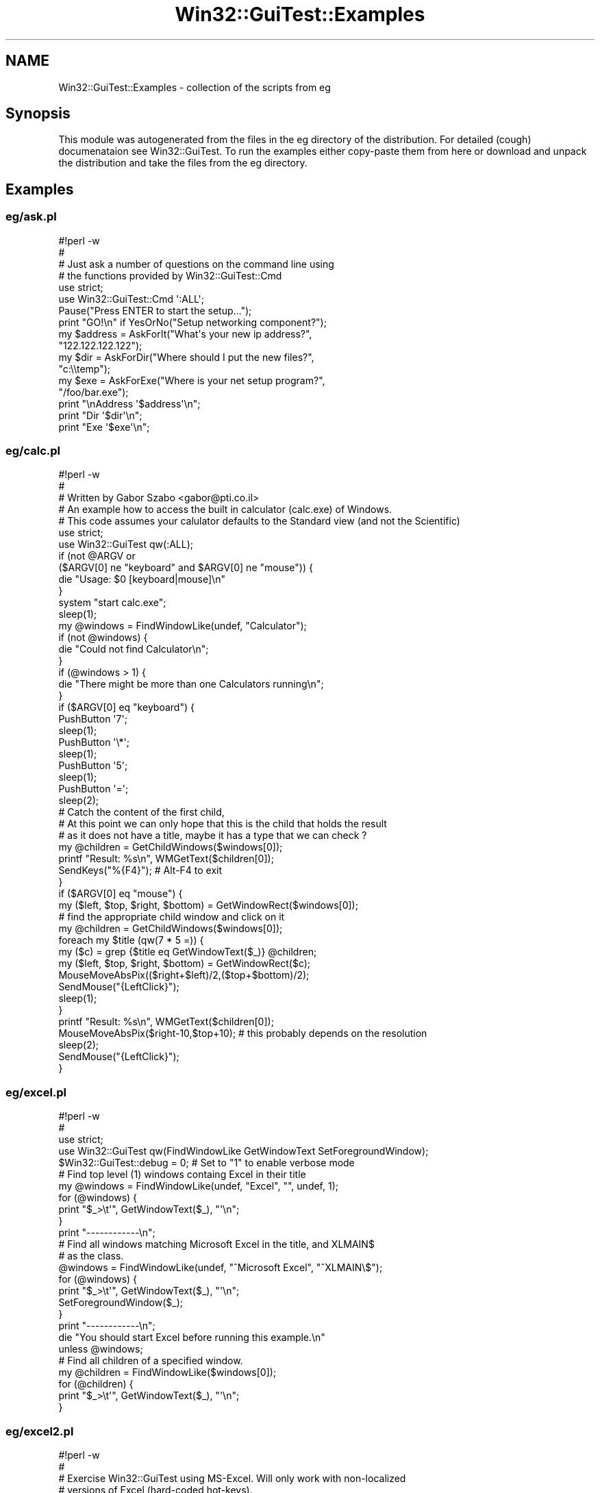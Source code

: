 .\" Automatically generated by Pod::Man 2.28 (Pod::Simple 3.35)
.\"
.\" Standard preamble:
.\" ========================================================================
.de Sp \" Vertical space (when we can't use .PP)
.if t .sp .5v
.if n .sp
..
.de Vb \" Begin verbatim text
.ft CW
.nf
.ne \\$1
..
.de Ve \" End verbatim text
.ft R
.fi
..
.\" Set up some character translations and predefined strings.  \*(-- will
.\" give an unbreakable dash, \*(PI will give pi, \*(L" will give a left
.\" double quote, and \*(R" will give a right double quote.  \*(C+ will
.\" give a nicer C++.  Capital omega is used to do unbreakable dashes and
.\" therefore won't be available.  \*(C` and \*(C' expand to `' in nroff,
.\" nothing in troff, for use with C<>.
.tr \(*W-
.ds C+ C\v'-.1v'\h'-1p'\s-2+\h'-1p'+\s0\v'.1v'\h'-1p'
.ie n \{\
.    ds -- \(*W-
.    ds PI pi
.    if (\n(.H=4u)&(1m=24u) .ds -- \(*W\h'-12u'\(*W\h'-12u'-\" diablo 10 pitch
.    if (\n(.H=4u)&(1m=20u) .ds -- \(*W\h'-12u'\(*W\h'-8u'-\"  diablo 12 pitch
.    ds L" ""
.    ds R" ""
.    ds C` ""
.    ds C' ""
'br\}
.el\{\
.    ds -- \|\(em\|
.    ds PI \(*p
.    ds L" ``
.    ds R" ''
.    ds C`
.    ds C'
'br\}
.\"
.\" Escape single quotes in literal strings from groff's Unicode transform.
.ie \n(.g .ds Aq \(aq
.el       .ds Aq '
.\"
.\" If the F register is turned on, we'll generate index entries on stderr for
.\" titles (.TH), headers (.SH), subsections (.SS), items (.Ip), and index
.\" entries marked with X<> in POD.  Of course, you'll have to process the
.\" output yourself in some meaningful fashion.
.\"
.\" Avoid warning from groff about undefined register 'F'.
.de IX
..
.nr rF 0
.if \n(.g .if rF .nr rF 1
.if (\n(rF:(\n(.g==0)) \{
.    if \nF \{
.        de IX
.        tm Index:\\$1\t\\n%\t"\\$2"
..
.        if !\nF==2 \{
.            nr % 0
.            nr F 2
.        \}
.    \}
.\}
.rr rF
.\" ========================================================================
.\"
.IX Title "Win32::GuiTest::Examples 3pm"
.TH Win32::GuiTest::Examples 3pm "2008-10-01" "perl v5.22.1" "User Contributed Perl Documentation"
.\" For nroff, turn off justification.  Always turn off hyphenation; it makes
.\" way too many mistakes in technical documents.
.if n .ad l
.nh
.SH "NAME"
Win32::GuiTest::Examples \- collection of the scripts from eg
.SH "Synopsis"
.IX Header "Synopsis"
This module was autogenerated from the files in the eg directory of
the distribution. For detailed (cough) documenataion see Win32::GuiTest.
To run the examples either copy-paste them from here or download and unpack
the distribution and take the files from the eg directory.
.SH "Examples"
.IX Header "Examples"
.SS "eg/ask.pl"
.IX Subsection "eg/ask.pl"
.Vb 1
\&    #!perl \-w
\&    
\&    #
\&    # Just ask a number of questions on the command line using
\&    # the functions provided by Win32::GuiTest::Cmd
\&    
\&    use strict;
\&    use Win32::GuiTest::Cmd \*(Aq:ALL\*(Aq;
\&    
\&    Pause("Press ENTER to start the setup...");
\&    
\&    print "GO!\en" if YesOrNo("Setup networking component?");
\&    
\&    my $address = AskForIt("What\*(Aqs your new ip address?", 
\&        "122.122.122.122");
\&    
\&    my $dir = AskForDir("Where should I put the new files?", 
\&        "c:\e\etemp");
\&    
\&    my $exe = AskForExe("Where is your net setup program?", 
\&        "/foo/bar.exe");
\&    
\&    print "\enAddress \*(Aq$address\*(Aq\en";
\&    print "Dir     \*(Aq$dir\*(Aq\en";
\&    print "Exe     \*(Aq$exe\*(Aq\en";
.Ve
.SS "eg/calc.pl"
.IX Subsection "eg/calc.pl"
.Vb 1
\&    #!perl \-w
\&    
\&    #
\&    # Written by Gabor Szabo <gabor@pti.co.il>
\&    # An example how to access the built in calculator (calc.exe) of Windows.
\&    # This code assumes your calulator defaults to the Standard view (and not the Scientific)
\&    
\&    
\&    
\&    use strict;
\&    
\&    use Win32::GuiTest qw(:ALL);
\&    
\&    if (not @ARGV or 
\&        ($ARGV[0] ne "keyboard" and  $ARGV[0] ne "mouse")) {
\&        die "Usage: $0 [keyboard|mouse]\en" 
\&    }
\&       
\&    system "start calc.exe";
\&    sleep(1);
\&    my @windows = FindWindowLike(undef, "Calculator");
\&    
\&    if (not @windows) {
\&       die "Could not find Calculator\en";
\&    }
\&    if (@windows > 1) {
\&       die "There might be more than one Calculators running\en";
\&    }
\&    
\&    if ($ARGV[0] eq "keyboard") {
\&       PushButton \*(Aq7\*(Aq;  
\&       sleep(1);
\&       PushButton \*(Aq\e*\*(Aq;
\&       sleep(1);
\&       PushButton \*(Aq5\*(Aq;
\&       sleep(1);
\&       PushButton \*(Aq=\*(Aq;
\&       sleep(2);
\&       
\&       # Catch the content of the first child, 
\&       # At this point we can only hope that this is the child that holds the result
\&       # as it does not have a title, maybe it has a type that we can check ?
\&       my @children = GetChildWindows($windows[0]);
\&       printf "Result: %s\en", WMGetText($children[0]);
\&       
\&       SendKeys("%{F4}");  # Alt\-F4 to exit
\&    }
\&    if ($ARGV[0] eq "mouse") {
\&       my ($left, $top, $right, $bottom) = GetWindowRect($windows[0]);
\&       # find the appropriate child window and click on  it
\&       my @children = GetChildWindows($windows[0]);
\&       foreach my $title (qw(7 * 5 =)) {
\&           my ($c) = grep {$title eq GetWindowText($_)} @children;
\&           my ($left, $top, $right, $bottom) = GetWindowRect($c);
\&           MouseMoveAbsPix(($right+$left)/2,($top+$bottom)/2);
\&           SendMouse("{LeftClick}");
\&           sleep(1);
\&       }
\&       printf "Result: %s\en", WMGetText($children[0]);
\&       
\&       MouseMoveAbsPix($right\-10,$top+10);  # this probably depends on the resolution
\&       sleep(2);
\&       SendMouse("{LeftClick}");
\&    }
.Ve
.SS "eg/excel.pl"
.IX Subsection "eg/excel.pl"
.Vb 2
\&    #!perl \-w
\&    #
\&    
\&    use strict;
\&    
\&    use Win32::GuiTest qw(FindWindowLike GetWindowText SetForegroundWindow);
\&    
\&    $Win32::GuiTest::debug = 0; # Set to "1" to enable verbose mode
\&    
\&    # Find top level (1) windows containg Excel in their title
\&    my @windows = FindWindowLike(undef, "Excel", "", undef, 1);
\&    for (@windows) {
\&        print "$_>\et\*(Aq", GetWindowText($_), "\*(Aq\en";
\&    }
\&    print "\-\-\-\-\-\-\-\-\-\-\-\-\en";
\&    
\&    # Find all windows matching Microsoft Excel in the title, and XLMAIN$
\&    # as the class. 
\&    @windows = FindWindowLike(undef, "^Microsoft Excel", "^XLMAIN\e$");
\&    for (@windows) {
\&        print "$_>\et\*(Aq", GetWindowText($_), "\*(Aq\en";
\&        SetForegroundWindow($_);
\&    }
\&    print "\-\-\-\-\-\-\-\-\-\-\-\-\en";
\&    
\&    die "You should start Excel before running this example.\en"
\&        unless @windows;
\&    
\&    # Find all children of a specified window.
\&    my @children = FindWindowLike($windows[0]);
\&    for (@children) {
\&        print "$_>\et\*(Aq", GetWindowText($_), "\*(Aq\en";
\&    }
.Ve
.SS "eg/excel2.pl"
.IX Subsection "eg/excel2.pl"
.Vb 1
\&    #!perl \-w
\&    
\&    #
\&    # Exercise Win32::GuiTest using MS\-Excel. Will only work with non\-localized
\&    # versions of Excel (hard\-coded hot\-keys).
\&    #
\&    
\&    use strict;
\&    use Win32::GuiTest qw(FindWindowLike GetWindowText 
\&    SetForegroundWindow SendKeys);
\&    
\&    $Win32::GuiTest::debug = 0; # Set to "1" to enable verbose mode
\&    
\&    my @windows = FindWindowLike(0, "^Microsoft Excel", "^XLMAIN\e$");
\&    
\&    die "You should start Excel before running this example.\en"
\&        unless @windows;
\&    
\&    print "$windows[0]>\et\*(Aq", GetWindowText($windows[0]), "\*(Aq\en\en";
\&    SetForegroundWindow($windows[0]);
\&    SendKeys("%fn~{PAUSE 1000}");
\&    SendKeys("Randal, look!{TAB}");
\&    SendKeys("Just{TAB}Another{TAB}Perl{TAB}Hacker{TAB}");
\&    SendKeys("{DOWN}{LEFT 5}This is another test!{TAB}{DOWN}{LEFT}");
\&    SendKeys("I hope we\*(Aqre on cell A3!{ENTER}");
\&    
\&    my @xl_children = FindWindowLike($windows[0]);
\&    for (@xl_children) {
\&        print "$_>\et\*(Aq", GetWindowText($_), "\*(Aq\en";
\&    }
\&    
\&    print "\en";
\&    
\&    SendKeys("{PAUSE 2000}%to{PAUSE 2000}");
\&    SendKeys("{ESC}Test finished.{ENTER}");
.Ve
.SS "eg/fonts.pl"
.IX Subsection "eg/fonts.pl"
.Vb 4
\&    #!perl \-w
\&    # Use Win32::GuiTest to get a list of supported fonts from a
\&    # dialog box.
\&    # By Ernesto Guisado (erngui@acm.org).
\&    
\&    use strict;
\&    
\&    use Win32::GuiTest qw(:ALL);
\&    
\&    #sub FontTxt { "Fuente"; } # i18n
\&    #sub OpenFont { "%ef"; }   # i18n
\&    
\&    # Let\*(Aqs see notepad
\&    system("start notepad.exe");
\&    sleep 1;
\&    
\&    # Open the Font dialog
\&    #SendKeys(OpenFont);
\&    MenuSelect("F&ormat|&Font");  # this is also language dependent !
\&    sleep(1);
\&    
\&    # Find the Font dialog using the title and window class
\&    # The Font dialog isn\*(Aqt a child of the notepad window
\&    #my ($fontdlg) = FindWindowLike(0, FontTxt); 
\&    my $fontdlg = GetForegroundWindow();
\&    die "We could not fing the Font dialog\en" if not defined $fontdlg;
\&    print GetWindowText($fontdlg), "\en\en";
\&    sleep(3);
\&    
\&    # Find the right combo using it\*(Aqs control id
\&    my ($combo) = FindWindowLike($fontdlg, "", "ComboBox", 0x470);
\&    die "Where is the combo with the font names?" unless $combo;
\&    
\&    # Print all the font names
\&    for (GetComboContents($combo)) {
\&        print "\*(Aq$_\*(Aq" . "\en";
\&    }
\&    
\&    # Close the dialog and notepad
\&    SendKeys("{ESC}%{F4}");
.Ve
.SS "eg/iswindowstyle.pl"
.IX Subsection "eg/iswindowstyle.pl"
.Vb 2
\&    #!/usr/bin/perl
\&    #
\&    
\&    use Win32::GuiTest qw(:FUNC :LVS);
\&    
\&    # Test IsWindowStyle()
\&    
\&    # Get handle to desktop listview.  Note: Tested on Win2k and NT4.
\&    my ($pm) = FindWindowLike(GetDesktopWindow(), "", "Progman");
\&    my ($sdv) = FindWindowLike($pm, "", "SHELLDLL_DefView");
\&    my ($dlv) = FindWindowLike($sdv, "", "SysListView32");
\&    # Check to see if desktop icons are marked for auto\-arrange.
\&    if (IsWindowStyle($dlv, LVS_AUTOARRANGE)) {
\&        print "Desktop icons are set to auto\-arranged.\en";
\&    } else {
\&        print "Desktop icons are NOT set to auto\-arranged.\en";
\&        ## Code to auto\-arrange desktop icons (MouseClick,SendKeys) ##
\&    }
.Ve
.SS "eg/keypress.pl"
.IX Subsection "eg/keypress.pl"
.Vb 4
\&    #!/usr/bin/perl
\&    # This example shows an easy way to check for certain keystrokes.
\&    # The IsKeyPressed function takes a string with the name of the key.
\&    # This names are the same ones as for SendKeys. 
\&    
\&    use Win32::GuiTest qw(SendKeys IsKeyPressed);
\&    
\&    # Wait until user presses several specified keys
\&    @keys = qw/ESC F5 F11 F12 A B 8 DOWN/;
\&    
\&    for (@keys) {
\&      until (IsKeyPressed($_)) {
\&        print "Please press $_...\en";
\&        SendKeys "{PAUSE 200}";
\&      }
\&    }
.Ve
.SS "eg/menuselect.pl"
.IX Subsection "eg/menuselect.pl"
.Vb 1
\&    #!perl \-w
\&    
\&    # Example how to get the names of the menus
\&    
\&    use strict;
\&    
\&    use Win32::GuiTest qw(:ALL);
\&    
\&    system "start notepad";
\&    sleep 1;
\&    
\&    my $menu = GetMenu(GetForegroundWindow());
\&    print "Menu: $menu\en";
\&    my $submenu = GetSubMenu($menu, 0);
\&    print "Submenu: $submenu\en";
\&    print "Count:", GetMenuItemCount($menu), "\en";
\&    
\&    use Data::Dumper;
\&    
\&    my %h = GetMenuItemInfo($menu, 1);   # Edit on the main menu
\&    print Dumper \e%h;
\&    %h = GetMenuItemInfo($submenu, 1);   # Open in the File menu
\&    print Dumper \e%h;
\&    %h = GetMenuItemInfo($submenu, 4);   # Separator in the File menu
\&    print Dumper \e%h;
\&    
\&    print "===================\en";
\&    menu_parse($menu);
\&    
\&    #MenuSelect("&Archivo|&Salir");
\&    
\&    # Close the menu and notepad
\&    SendKeys("{ESC}%{F4}");
\&    
\&    
\&    # this function receives a menu id and prints as much information about that menu and 
\&    # all its submenues as it can
\&    # One day we might include this in the distributionor in some helper module
\&    sub menu_parse {
\&        my ($menu, $depth) = @_;
\&        $depth ||= 0;
\&        
\&        foreach my $i (0..GetMenuItemCount($menu)\-1) {
\&                my %h = GetMenuItemInfo($menu, $i);
\&                print "   " x $depth;
\&                print "$i  ";
\&                print $h{text} if $h{type} and $h{type} eq "string"; 
\&                print "\-\-\-\-\-\-" if $h{type} and $h{type} eq "separator"; 
\&                print "UNKNOWN" if not $h{type};
\&                print "\en";
\&                
\&                my $submenu = GetSubMenu($menu, $i);
\&                if ($submenu) {
\&                        menu_parse($submenu, $depth+1);
\&                }
\&        }
\&    }
\&    
\&    
\&    SendKeys("%{F4}");
.Ve
.SS "eg/notepad.pl"
.IX Subsection "eg/notepad.pl"
.Vb 2
\&    #!/usr/bin/perl
\&    #
\&    
\&    use Win32::GuiTest;
\&    
\&    system("start notepad.exe");
\&    sleep 3;
\&    Win32::GuiTest::SendKeys("If you\*(Aqre reading this inside notepad,\en");
\&    Win32::GuiTest::SendKeys("we might consider this test succesful.\en");
\&    Win32::GuiTest::SendKeys("Now I\*(Aqll send notepad an ALT{+}F4 to close\en");
\&    Win32::GuiTest::SendKeys("it. Please wait.......");
\&    sleep 1;
\&    Win32::GuiTest::SendKeys(".");
\&    sleep 1;
\&    Win32::GuiTest::SendKeys(".");
\&    sleep 1;
\&    Win32::GuiTest::SendKeys(".");
\&    Win32::GuiTest::SendKeys("%{F4}{TAB}{ENTER}");
.Ve
.SS "eg/notepad_text.pl"
.IX Subsection "eg/notepad_text.pl"
.Vb 2
\&    #!perl \-w
\&    # If you have a notepad window open this prints the contents.
\&    
\&    use strict;
\&    
\&    use Win32::GuiTest qw(FindWindowLike WMGetText);
\&    
\&    my @windows = FindWindowLike(0, "", "Notepad");
\&    die "More than one notepad open\en" if @windows > 1;
\&    die "No notepad is running, please open one with some text in it.\en" if not @windows;
\&    
\&    my $notepad = $windows[0];
\&    my @edits = FindWindowLike($notepad, "", "Edit");
\&    die "More than one edit inside notepad: " .  @edits . "\en" if @edits > 1;
\&    die "No edit window found inside notepad\en" if not @edits;
\&    
\&    print "\-\-\-\-\-\-\-\-\-\-\-\-\-\-\-\-\-\-\-\-\-\-\-\-\-\-\-\-\-\-\-\-\-\-\-\-\-\-\-\-\-\-\-\-\-\-\-\-\-\-\-\-\-\-\-\-\-\-\en";
\&    print WMGetText($edits[0]);
\&    print "\en";
\&    print "\-\-\-\-\-\-\-\-\-\-\-\-\-\-\-\-\-\-\-\-\-\-\-\-\-\-\-\-\-\-\-\-\-\-\-\-\-\-\-\-\-\-\-\-\-\-\-\-\-\-\-\-\-\-\-\-\-\-\en";
.Ve
.SS "eg/paint.pl"
.IX Subsection "eg/paint.pl"
.Vb 2
\&    #!perl \-w
\&    # Draw triangles in MS Paint.
\&    
\&    
\&    use strict;
\&    
\&    use Win32::GuiTest qw(:ALL); 
\&    
\&    system("start /max mspaint");
\&    sleep 2;
\&    my @windows = FindWindowLike(0, "Paint", "");
\&    die "Could not find Paint\en" if not @windows;
\&    
\&    
\&    SetForegroundWindow($windows[0]);
\&    sleep 1;
\&    
\&    # totaly guess work about the location of the area where one can draw.
\&    # A better guess would be welcome
\&    MouseMoveAbsPix((GetWindowRect($windows[0]))[0,1]);
\&    SendMouse ( "{REL50,50}" );  
\&    
\&    # Using high\-level functions
\&    SendMouse ( "{LEFTDOWN}" );
\&    for (1..100) { SendMouse ( "{REL1,1}"  ); }
\&    for (1..100) { SendMouse ( "{REL1,\-1}" ); }
\&    for (1..200) { SendMouse ( "{REL\-1,0}" ); }
\&    SendMouse ( "{LEFTUP}" );
\&    
\&    
\&    
\&    # Using low level functions
\&    SendMouseMoveRel(5,20);
\&    SendLButtonDown();
\&    for (1..100) { SendMouseMoveRel(1,1);  }
\&    for (1..100) { SendMouseMoveRel(1,\-1); }
\&    for (1..200) { SendMouseMoveRel(\-1,0); }
\&    SendLButtonUp();
.Ve
.SS "eg/paint_abs.pl"
.IX Subsection "eg/paint_abs.pl"
.Vb 7
\&    #!perl \-w
\&    #
\&    # Draw an X and a box around it
\&    #
\&    use strict;
\&    use Win32::GuiTest qw(FindWindowLike SetForegroundWindow 
\&        SendMouse MouseMoveAbsPix SendLButtonDown SendLButtonUp);
\&    
\&    system("start /max mspaint");
\&    sleep 2;
\&    my @windows = FindWindowLike(0, "Paint", "");
\&    die "Could not find Paint\en" if not @windows;
\&    
\&    SetForegroundWindow($windows[0]);
\&    sleep 1;
\&    
\&    #Using low level functions
\&    MouseMoveAbsPix(100,100);
\&    SendLButtonDown();
\&    MouseMoveAbsPix(300,300);
\&    SendLButtonUp();
\&    
\&    
\&    sleep 1;
\&    
\&    MouseMoveAbsPix(100,300);
\&    SendLButtonDown();
\&    MouseMoveAbsPix(300,100);
\&    SendLButtonUp();
\&    
\&    sleep 1;
\&        
\&    MouseMoveAbsPix(100,100);
\&    SendLButtonDown();
\&    MouseMoveAbsPix(300,100);
\&    MouseMoveAbsPix(300,300);
\&    MouseMoveAbsPix(100,300);
\&    MouseMoveAbsPix(100,100);
\&    SendLButtonUp();
.Ve
.SS "eg/pushbutton.pl"
.IX Subsection "eg/pushbutton.pl"
.Vb 2
\&    #!/usr/bin/perl
\&    #
\&    
\&    use strict;
\&    use Win32::GuiTest qw(PushButton FindWindowLike SetForegroundWindow
\&        SendKeys WaitWindow IsWindow);
\&    
\&                                  
\&    # Test PushButton()
\&    
\&    # Remove old saved document
\&    unlink("C:\e\etemp\e\ePushButton.txt");
\&    
\&    system("start notepad.exe");
\&    my @windows = WaitWindow("Untitled \- Notepad");
\&    #my @windows = WaitWindow(" \- Bloc de notas");
\&    die unless scalar @windows == 1 && IsWindow($windows[0]);
\&    SetForegroundWindow($windows[0]);
\&    SendKeys("Sample Text\en");
\&    SendKeys("%{F4}");
\&    # Push Yes button to save document
\&    PushButton("Yes");
\&    #PushButton("Sí");
\&    # Type Filename
\&    SendKeys("C:\e\etemp\e\ePushButton.txt");
\&    # Push &Save to save and exit
\&    PushButton("&Save");
\&    #PushButton("&Guardar");
.Ve
.SS "eg/rawkey.pl"
.IX Subsection "eg/rawkey.pl"
.Vb 2
\&    #!/usr/bin/perl
\&    #
\&    
\&    use Win32::GuiTest qw(:FUNC :VK);
\&    
\&    while (1) {
\&        SendRawKey(VK_DOWN, KEYEVENTF_EXTENDEDKEY); 
\&        SendKeys "{PAUSE 200}";
\&    }
.Ve
.SS "eg/selecttabitem.pl"
.IX Subsection "eg/selecttabitem.pl"
.Vb 2
\&    #!/usr/bin/perl
\&    #
\&    
\&    use Win32::GuiTest qw(GetWindowID GetChildWindows GetWindowText
\&        GetForegroundWindow PostMessage PushButton SendKeys SelectTabItem);
\&    
\&    use Win32::GuiTest::Cmd qw(System);
\&    
\&    # Test 
\&    
\&    # Open System Properties
\&    # Tested on Win2k an NT4
\&    System();
\&    #system("start RunDLL32.exe shell32,Control_RunDLL sysdm.cpl,\e@0,2");
\&    sleep(2);
\&    # Select various items on tab control
\&    # Using Window ID
\&    SelectTabItem(12320, 0);
\&    sleep(1);
\&    SelectTabItem(12320, 2);
\&    sleep(1);
\&    SelectTabItem(12320, 1);
\&    sleep(1);
\&    #PushButton("^Cancel");
\&    SendKeys("{ESC}");
.Ve
.SS "eg/showcpl.pl"
.IX Subsection "eg/showcpl.pl"
.Vb 3
\&    #!/usr/bin/perl
\&    # Shows how to open control panel apps programmatically
\&    #
\&    
\&    use Win32::GuiTest::Cmd qw(
\&        Accessibility AppWizard Console DateTime
\&        Display Exchange Internet Joystick Modem
\&        Mouse Multimedia Network Odbc Pcmcia Ports Ras
\&        Regional Server System Telephony Ups Users);
\&    
\&    use Win32::GuiTest qw(SendKeys);
\&    
\&    Modem(); sleep 1;
\&    SendKeys("%{F4}");
\&    Network();sleep 1;
\&    SendKeys("%{F4}"); 
\&    Console();sleep 1;
\&    SendKeys("%{F4}"); 
\&    Accessibility();sleep 1;
\&    SendKeys("%{F4}"); 
\&    AppWizard();   sleep 1;
\&    SendKeys("%{F4}"); 
\&    Pcmcia();     sleep 1;
\&    SendKeys("%{F4}"); 
\&    Regional(); sleep 1;
\&    SendKeys("%{F4}"); 
\&    Joystick(); sleep 1;
\&    SendKeys("%{F4}"); 
\&    Mouse(); sleep 1;
\&    SendKeys("%{F4}"); 
\&    Multimedia(); sleep 1;
\&    SendKeys("%{F4}"); 
\&    Odbc(); sleep 1;
\&    SendKeys("%{F4}"); 
\&    Ports(); sleep 1;
\&    SendKeys("%{F4}"); 
\&    Server(); sleep 1;
\&    SendKeys("%{F4}"); 
\&    System(); sleep 1;
\&    SendKeys("%{F4}"); 
\&    Telephony();sleep 1;
\&    SendKeys("%{F4}"); 
\&    DateTime();sleep 1;
\&    SendKeys("%{F4}"); 
\&    Ups();sleep 1;
\&    SendKeys("%{F4}"); 
\&    Internet(); sleep 1;
\&    SendKeys("%{F4}"); 
\&    Display(); sleep 1;
\&    SendKeys("%{F4}"); 
\&    Ras(); sleep 1;
\&    SendKeys("%{F4}"); 
\&    Users(); sleep 1;
\&    SendKeys("%{F4}");
.Ve
.SS "eg/showmouse.pl"
.IX Subsection "eg/showmouse.pl"
.Vb 2
\&    #!/usr/bin/perl
\&    # This script has been written by Jarek Jurasz jurasz@imb.uni\-karlsruhe.de
\&    
\&    use Win32::GuiTest qw(GetCursorPos);
\&    
\&    while (1)
\&    {
\&      ($x, $y) = GetCursorPos();
\&      print "\erx:$x  y:$y   ";
\&      sleep 1;
\&    }
.Ve
.SS "eg/showwin.pl"
.IX Subsection "eg/showwin.pl"
.Vb 4
\&    #!/usr/bin/perl
\&    # This script has been written by Jarek Jurasz jurasz@imb.uni\-karlsruhe.de
\&    # selectively show/hide a group of windows
\&    # side effect: showing the window activates it
\&    
\&    use Win32::GuiTest qw(:ALL :SW);
\&    
\&    
\&    $name = shift;
\&    $show = shift;
\&    $class = undef;
\&    
\&    die <<EOT unless $name;
\&    Usage: $0 "^Title" [+1|\-1]
\&    +1 show windows
\&    \-1 hide windows
\&     0 or empty show status
\&    Be careful when using bare title words: when running the script, the title of 
\&    the console will change and include the title words, too...
\&    EOT
\&    
\&    
\&    # $name = "^Microsoft Excel" unless $name;
\&    my @win = FindWindowLike(0, $name, $class);
\&    
\&    showall(@win);
\&    
\&    sub showall
\&    {
\&      my @win = @_;
\&      for $win (@win)
\&      {
\&        # should normally be only one
\&        show($win);
\&        # children
\&        # showall(FindWindowLike($win, undef, undef));
\&      }
\&    }
\&    
\&    sub show
\&    {
\&      my $win = shift;
\&    
\&      # dumpwin($win);
\&      if ($show > 0)
\&      {
\&        ShowWindow($win, SW_SHOW) unless (IsWindowVisible($win));
\&        # EnableWindow($win, 1);
\&      }
\&      elsif ($show < 0)
\&      {
\&        ShowWindow($win, SW_HIDE) if (IsWindowVisible($win));
\&      }
\&      
\&      dumpwin($win);
\&    }
\&    
\&    sub dumpwin
\&    {
\&      my $win = shift;
\&      print "Null handle\en", return unless ($win);
\&      print "$win>\ett:", GetWindowText($win), " c:", GetClassName($win);
\&      print " vis:", IsWindowVisible($win);
\&      print " en:", IsWindowEnabled($win);
\&      print "\en";
\&    }
.Ve
.SS "eg/spy\-\-.pl"
.IX Subsection "eg/spy--.pl"
.Vb 4
\&    #!/usr/bin/perl
\&    # MS has a very nice tool (Spy++).
\&    # This is Spy\-\-
\&    #
\&    
\&    use Win32::GuiTest qw(FindWindowLike GetWindowText GetClassName
\&        GetChildDepth GetDesktopWindow);
\&    
\&    for (FindWindowLike()) {
\&        $s = sprintf("0x%08X", $_ );
\&        $s .= ", \*(Aq" .  GetWindowText($_) . "\*(Aq, " . GetClassName($_);
\&        print "+" x GetChildDepth(GetDesktopWindow(), $_), $s, "\en";
\&    }
.Ve
.SS "eg/spy.pl"
.IX Subsection "eg/spy.pl"
.Vb 2
\&    #!perl \-w
\&    use strict;
\&    
\&    # Based on the spy\-\-.pl within the distribution
\&    # Parse a subtree of the whole windoing systme and print as much information as possible
\&    # about each window and each object.
\&    # This software is in a very early stage. Its options and output format will change a lot.
\&    # Your input is welcome !
\&    
\&    # Written by Gabor Szabo <gabor@pti.co.il>
\&    
\&    my $VERSION = "0.02";
\&    
\&    use Getopt::Long;
\&    use Win32::GuiTest qw(:ALL);
\&    my %opts;
\&    GetOptions(\e%opts, "help", "title=s", "all", "id=i", "class=s"); 
\&    usage() if $opts{help} or not %opts;
\&    
\&    
\&    my %seen;
\&    my $desktop = GetDesktopWindow();
\&    my $root    = 0;
\&    my $start;
\&    
\&    $start = 0 if $opts{all};
\&    $start = $opts{id} if $opts{id};
\&    if ($opts{title} or $opts{class}) {
\&        my @windows = FindWindowLike(0, $opts{title}, $opts{class});
\&        #my @windows = FindWindowLike(0, $opts{title}) if $opts{title};
\&        #@windows = FindWindowLike(0, \*(Aq\*(Aq, $opts{class}) if $opts{class};
\&        if (@windows > 1) {
\&                print "There are more than one window that fit:\en";
\&                foreach my $w (@windows) {
\&                        printf "%s | %s | %s\en", $w,  GetClassName($w), GetWindowText($w);
\&                }
\&                exit;
\&        }
\&        die "Did not find such a window." if not @windows;
\&        $start = $windows[0];
\&    }
\&    
\&    
\&    
\&    
\&    
\&    
\&    usage() if not defined $start;
\&    
\&    
\&    my $format = "%\-10s %\-10s, \*(Aq%\-25s\*(Aq, %\-10s, Rect:%\-3s,%\-3s,%\-3s,%\-3s   \*(Aq%s\*(Aq\en";
\&    printf $format,
\&                "Depth",
\&                "WindowID",
\&                "ClassName",
\&                "ParentID",
\&                "WindowRect","","","",
\&                "WindowText";
\&    
\&    
\&    parse_tree($start);
\&    
\&    
\&    
\&    sub GetImmediateChildWindows {
\&        my $WinID = shift;
\&        grep {GetParent($_) eq $WinID} GetChildWindows $WinID;
\&    }
\&    
\&    sub parse_tree {
\&        my $w = shift;
\&        if ($seen{$w}++) {
\&                print "loop $w\en";
\&                return;
\&        }
\&    
\&        prt($w);
\&        #foreach my $child (GetChildWindows($w)) {
\&        #       parse_tree($child);
\&        #}
\&        foreach my $child (GetImmediateChildWindows($w)) {
\&                print "\-\-\-\-\-\-\-\-\-\-\-\-\-\-\-\-\-\-\en" if $w == 0;
\&                parse_tree($child);
\&        }
\&    }
\&    
\&    # GetChildDepth is broken so here is another version, this might work better.
\&     
\&    # returns the real distance between two windows
\&    # returns 0 if the same windows were provides
\&    # returns \-1 if one of the values is not a valid window
\&    # returns \-2 if the given "ancestor" is not really an ancestor of the given "descendant"
\&    sub MyGetChildDepth {
\&        my ($ancestor, $descendant) = @_;
\&        return \-1 if $ancestor and (not IsWindow($ancestor) or not IsWindow($descendant));
\&        return 0 if $ancestor == $descendant;
\&        my $depth = 0;
\&        while ($descendant = GetParent($descendant)) {
\&                $depth++;
\&                last if $ancestor == $descendant;
\&        }
\&        return $depth + 1 if $ancestor == 0;
\&    }
\&    
\&    
\&    sub prt {
\&        my $w = shift;
\&        my $depth = MyGetChildDepth($root, $w);
\&        printf $format,
\&                (0 <= $depth ? "+" x $depth : $depth),
\&                $w, 
\&                ($w ? GetClassName($w) : ""),
\&                ($w ? GetParent($w) : "n/a"),
\&                ($w ? GetWindowRect($w) : ("n/a", "", "", "")),
\&                ($w ? GetWindowText($w) : ""); 
\&    }
\&    
\&    
\&    
\&    sub usage {
\&        print "Version: v$VERSION\en";
\&        print "Usage:\en";
\&        print "        $0 \-\-help\en";
\&        print "        $0 \-\-all\en";
\&        print "        $0 \-\-title TITLE\en";
\&        print "\en";
\&        print "As the output is quite verbose, probably you\*(Aqll want to redirect \en";
\&        print "the output to a file:   $0 options > out.txt\en";
\&        print "\en";
\&        exit;
\&    }
.Ve
.SS "eg/start.pl"
.IX Subsection "eg/start.pl"
.Vb 1
\&    #!/usr/bin/perl
\&    
\&    # Disclaimer: I tried this on my WindowsXP,
\&    # Other Windows, or other configurations might place the "Run" option
\&    # of the "Start" menu in different place so before running this script
\&    # make sure that your version of Windows will bring you to the "Run" option
\&    # if you press the left windows key and then the Up key 3 times.
\&    
\&    # Written by Gabor Szabo <gabor@pti.co.il>
\&    
\&    use Win32::GuiTest;
\&    
\&    # open the Start menu by pressing the Left Windows Key 
\&    # and then close it by hitting ESC.
\&    Win32::GuiTest::SendKeys("{LWI}");
\&    sleep 2;
\&    Win32::GuiTest::SendKeys("{ESC}");
\&    
\&    # Check out the version of your perl by opening a cmd.exe and typing perl \-v
\&    # the sleep 1; lines were added only so the viewer can observe the process
\&    # you could actually send all the keys in one SendKeys call.
\&    
\&    Win32::GuiTest::SendKeys("{LWI}");
\&    sleep 1;
\&    Win32::GuiTest::SendKeys("{UP}");
\&    sleep 1;
\&    Win32::GuiTest::SendKeys("{UP}");
\&    sleep 1;
\&    Win32::GuiTest::SendKeys("{UP}");
\&    sleep 1;
\&    Win32::GuiTest::SendKeys("{ENTER}");
\&    sleep 1;
\&    Win32::GuiTest::SendKeys("cmd{ENTER}");
\&    sleep 1;
\&    Win32::GuiTest::SendKeys("perl \-v");
\&    sleep 1;
\&    Win32::GuiTest::SendKeys("{ENTER}");
\&    sleep 1;
\&    Win32::GuiTest::SendKeys("exit");
\&    sleep 1;
\&    Win32::GuiTest::SendKeys("{ENTER}");
.Ve
.SS "eg/tab.pl"
.IX Subsection "eg/tab.pl"
.Vb 2
\&    #!/usr/bin/perl
\&    #
\&    
\&    use Win32::GuiTest qw(:FUNC :VK);
\&    
\&    SendRawKey(VK_MENU, 0);
\&    SendKeys("{TAB}{PAU 1000}{TAB}{PAU 1000}{TAB}");
\&    SendRawKey(VK_MENU, KEYEVENTF_KEYUP);
.Ve
.SS "eg/waitwindow.pl"
.IX Subsection "eg/waitwindow.pl"
.Vb 3
\&    #!/usr/bin/perl
\&    # Slightly modified from version submitted by anonymous contributor.
\&    #
\&    
\&    use strict;
\&    use Win32::GuiTest qw(IsWindow FindWindowLike SendKeys
\&        PushButton WaitWindow); 
\&    
\&    
\&    # Test WaitWindow()
\&    
\&    # en i18n constants 
\&    sub SOL  { "^Solitaire" }
\&    sub GAME { "%G" }
\&    sub OPT  { "O" }
\&    sub OPTIONS { "^Options" }
\&    sub CANCEL  { "Cancel" }
\&    
\&    # es i18n constants 
\&    #sub SOL  { "^Solitario" }
\&    #sub GAME { "%J" }
\&    #sub OPT  { "O" }
\&    #sub OPTIONS { "^Opciones" }
\&    #sub CANCEL  { "Cancelar" }
\&    
\&    # Open program
\&    system("start sol.exe");
\&    # Wait for program window to appear.
\&    die "Couldn\*(Aqt open solitaire program!\en"
\&        unless WaitWindow(SOL);
\&    # Select game menu
\&    SendKeys(GAME);
\&    # Open options menu
\&    SendKeys(OPT); 
\&    # Wait for options menu to appear for up to 5 seconds.
\&    WaitWindow(OPTIONS, 5);
\&    # Close options menu
\&    PushButton(CANCEL);
\&    # Close program
\&    SendKeys("%{F4}");
.Ve
.SS "eg/which.pl"
.IX Subsection "eg/which.pl"
.Vb 10
\&    #!/usr/bin/perl
\&    # Similar to UNIX which command.
\&    #
\&    # On my NT box:
\&    # 
\&    #  D:\esrc\eperl\ewin32\-guitest>eg\ewhich.pl perl
\&    #  D:\eperl\ebin\eperl.EXE
\&    #  D:\esrc\eperl\ewin32\-guitest>eg\ewhich.pl regedit
\&    #  C:\eWINNT\eregedit.EXE
\&    #  D:\esrc\eperl\ewin32\-guitest>eg\ewhich.pl notepad
\&    #  C:\eWINNT\esystem32\enotepad.EXE
\&    #  D:\esrc\eperl\ewin32\-guitest>
\&    #
\&    
\&    use strict;
\&    use Win32::GuiTest::Cmd qw(WhichExe);
\&    print WhichExe(shift);
.Ve
.SS "eg/winbmp.pl"
.IX Subsection "eg/winbmp.pl"
.Vb 4
\&    #!/usr/bin/perl
\&    # This script has been written by Jarek Jurasz jurasz@imb.uni\-karlsruhe.de
\&    # Save a given window as BMP file
\&    # Copy the contents to the clipboard
\&    
\&    
\&    use Win32::GuiTest qw(:ALL);
\&    
\&    ($w) = FindWindowLike(0, "^Calc");
\&    $w = GetDesktopWindow unless $w;
\&    
\&    $ds = new Win32::GuiTest::DibSect;
\&    $ds\->CopyWindow($w);
\&    #$ds\->CopyClient(GetDesktopWindow(), \e@{[GetWindowRect($w)]});
\&    # $ds\->Invert();
\&    #$ds\->CopyClient(GetDesktopWindow(), \e@{[GetWindowRect($w)]});
\&    # $ds\->Invert();
\&    #$ds\->ToGrayScale();
\&    $ds\->SaveAs("bla.bmp");
\&    $ds\->ToClipboard();
.Ve
.SS "eg/wptr.pl"
.IX Subsection "eg/wptr.pl"
.Vb 2
\&    #!/usr/bin/perl
\&    #
\&    
\&    # Module Pragmas
\&    use strict;
\&    use warnings;
\&    
\&    # Module Imports
\&    use Win32::GuiTest qw(GetCursorPos GetClassName GetWindowText
\&        GetWindowRect WindowFromPoint GetWindowID IsKeyPressed WMGetText);
\&    use Win32::Clipboard;
\&    
\&    # Module Level Variables
\&    my $Clip = Win32::Clipboard();
\&    my $cur_info = "";
\&    my $oldhwnd = 0;
\&    my $oldcx = 0;
\&    my $oldcy = 0;
\&    
\&    # Core Loop
\&    while (1) {
\&        my ($cx, $cy) = GetCursorPos();
\&        # Is different cursor position?
\&        if ( ($cx != $oldcx) || ($cy != $oldcy) ) {
\&                $oldcx = $cx;
\&                $oldcy = $cy;
\&                # Get handle of window
\&                my $hwnd = WindowFromPoint($cx, $cy);
\&                if ($hwnd == $oldhwnd) {
\&                        # Same window as before, don\*(Aqt query information again.
\&                        next;
\&                }
\&                # Different window, so cache the handle value.
\&                $oldhwnd = $hwnd;
\&                # Get information for the new window in which the cursor is over.
\&                $cur_info = GetWindowInfo($hwnd);
\&                ClearScreen();
\&                # Output window information to console.
\&                DispWindowInfo($cur_info);
\&                # Display menu.
\&                DispMenu();
\&        }
\&        # INSERT to copy window data to clipboard.
\&        if (IsKeyPressed("INS")) {
\&                $Clip\->Empty();
\&                $Clip\->Set($cur_info);
\&                select(undef, undef, undef, 0.50);
\&                print "Copied data to clipboard.\en";
\&        }
\&        # ESCAPE to exit this program.
\&        if (IsKeyPressed("ESC")) {
\&                print "Goodbye!\en";
\&                last;
\&        }
\&    }
\&    
\&    
\&    sub ClearScreen {
\&        system("command /c cls");
\&        return;
\&    }
\&    
\&    sub GetWindowInfo {
\&        my $hwnd = shift;
\&        my $info =              "# Window Text: \*(Aq" . GetWindowText($hwnd) . "\*(Aq\er\en";
\&        $info = $info . "# Window Class: \*(Aq" . GetClassName($hwnd) . "\*(Aq\er\en";
\&        $info = $info . "# Window ID: " . GetWindowID($hwnd) . "\er\en";
\&        my ($left, $top, $right, $bottom) = GetWindowRect($hwnd);
\&        $info = $info . "# Window Rect: ($left, $top) \- ($right, $bottom)\er\en";
\&    print "Text: " . WMGetText($hwnd) . "\er\en";
\&        return($info);
\&    }
\&    
\&    sub DispWindowInfo {
\&        print shift;
\&        return;
\&    }
\&    
\&    sub DispMenu {
\&        print "\en\enPress <INSERT> to copy window text to clipboard.\en";
\&        print "Press <ESCAPE> to exit program.\en";
\&        return;
\&    }
.Ve
.SH "POD ERRORS"
.IX Header "POD ERRORS"
Hey! \fBThe above document had some coding errors, which are explained below:\fR
.IP "Around line 504:" 4
.IX Item "Around line 504:"
Non-ASCII character seen before =encoding in '#PushButton(\*(L"Sí\*(R");'. Assuming \s-1CP1252\s0
